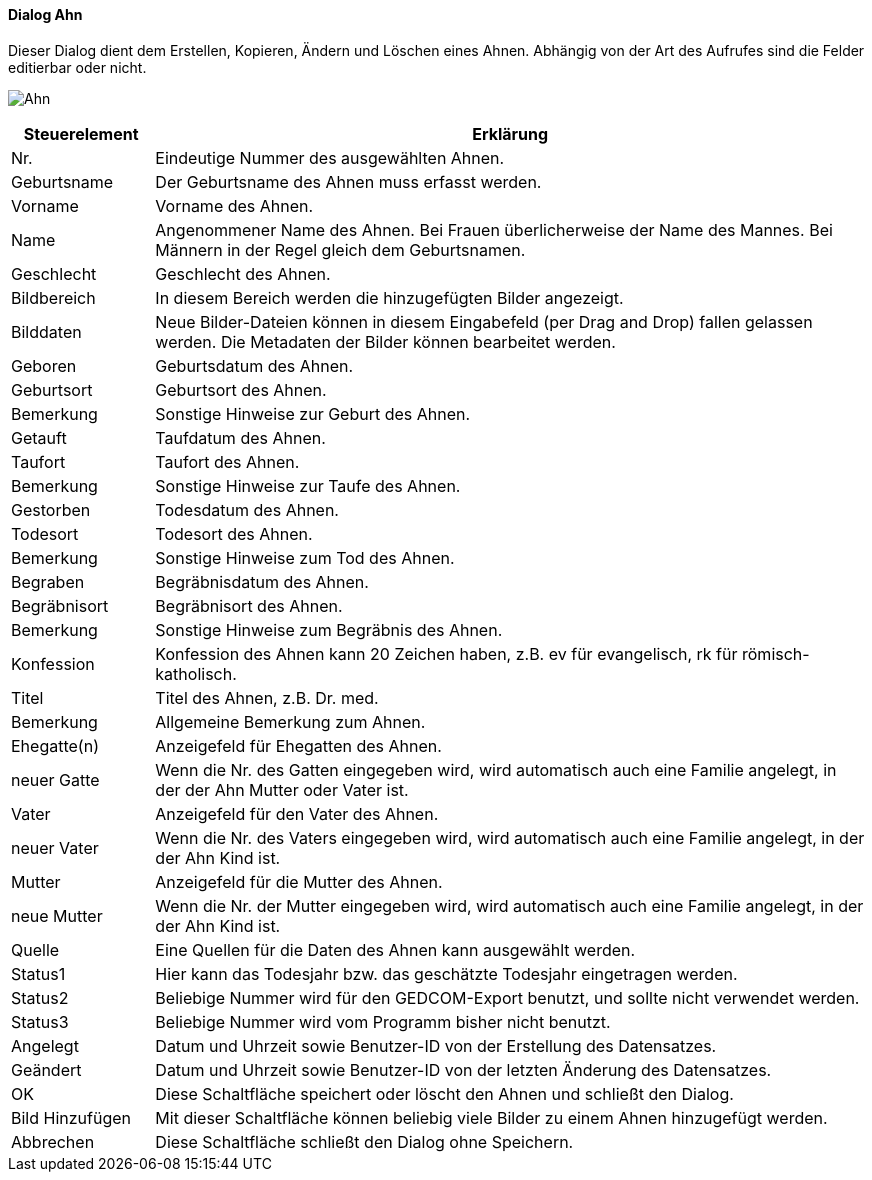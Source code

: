 :sb210-title: Ahn
anchor:SB210[{sb210-title}]

==== Dialog {sb210-title}

Dieser Dialog dient dem Erstellen, Kopieren, Ändern und Löschen eines Ahnen.
Abhängig von der Art des Aufrufes sind die Felder editierbar oder nicht.

image:SB210.png[{sb210-title},title={sb210-title}]

[width="100%",cols="1,5a",frame="all",options="header"]
|==========================
|Steuerelement|Erklärung
|Nr.          |Eindeutige Nummer des ausgewählten Ahnen.
|Geburtsname  |Der Geburtsname des Ahnen muss erfasst werden.
|Vorname      |Vorname des Ahnen.
|Name         |Angenommener Name des Ahnen. Bei Frauen überlicherweise der Name des Mannes. Bei Männern in der Regel gleich dem Geburtsnamen.
|Geschlecht   |Geschlecht des Ahnen.
|Bildbereich  |In diesem Bereich werden die hinzugefügten Bilder angezeigt.
|Bilddaten    |Neue Bilder-Dateien können in diesem Eingabefeld (per Drag and Drop) fallen gelassen werden. Die Metadaten der Bilder können bearbeitet werden.
|Geboren      |Geburtsdatum des Ahnen.
|Geburtsort   |Geburtsort des Ahnen.
|Bemerkung    |Sonstige Hinweise zur Geburt des Ahnen.
|Getauft      |Taufdatum des Ahnen.
|Taufort      |Taufort des Ahnen.
|Bemerkung    |Sonstige Hinweise zur Taufe des Ahnen.
|Gestorben    |Todesdatum des Ahnen.
|Todesort     |Todesort des Ahnen.
|Bemerkung    |Sonstige Hinweise zum Tod des Ahnen.
|Begraben     |Begräbnisdatum des Ahnen.
|Begräbnisort |Begräbnisort des Ahnen.
|Bemerkung    |Sonstige Hinweise zum Begräbnis des Ahnen.
|Konfession   |Konfession des Ahnen kann 20 Zeichen haben, z.B. ev für	evangelisch, rk für römisch-katholisch.
|Titel        |Titel des Ahnen, z.B. Dr. med.
|Bemerkung    |Allgemeine Bemerkung zum Ahnen.
|Ehegatte(n)  |Anzeigefeld für Ehegatten des Ahnen.
|neuer Gatte  |Wenn die Nr. des Gatten eingegeben wird, wird automatisch auch eine Familie angelegt, in der der Ahn Mutter oder Vater ist.
|Vater        |Anzeigefeld für den Vater des Ahnen.
|neuer Vater  |Wenn die Nr. des Vaters eingegeben wird, wird automatisch auch eine Familie angelegt, in der der Ahn Kind ist.
|Mutter       |Anzeigefeld für die Mutter des Ahnen.
|neue Mutter  |Wenn die Nr. der Mutter eingegeben wird, wird automatisch auch eine Familie angelegt, in der der Ahn Kind ist.
|Quelle       |Eine Quellen für die Daten des Ahnen kann ausgewählt werden.
|Status1      |Hier kann das Todesjahr bzw. das geschätzte Todesjahr eingetragen werden.
|Status2      |Beliebige Nummer wird für den GEDCOM-Export benutzt, und sollte nicht verwendet werden.
|Status3      |Beliebige Nummer wird vom Programm bisher nicht benutzt.
|Angelegt     |Datum und Uhrzeit sowie Benutzer-ID von der Erstellung des Datensatzes.
|Geändert     |Datum und Uhrzeit sowie Benutzer-ID von der letzten Änderung des Datensatzes.
|OK           |Diese Schaltfläche speichert oder löscht den Ahnen	und schließt den Dialog.
|Bild Hinzufügen|Mit dieser Schaltfläche können beliebig viele Bilder zu einem Ahnen hinzugefügt werden.
|Abbrechen    |Diese Schaltfläche schließt den Dialog ohne Speichern.
|==========================
